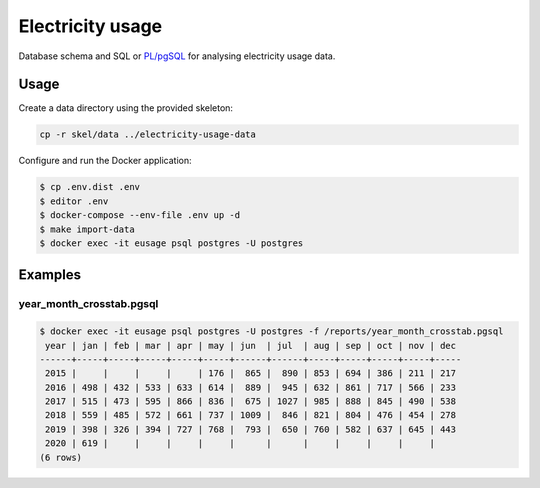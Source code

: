 =================
Electricity usage
=================

|test-status|


Database schema and SQL or `PL/pgSQL`_ for analysing electricity usage data.


Usage
-----

Create a data directory using the provided skeleton:

.. code-block::

    cp -r skel/data ../electricity-usage-data

Configure and run the Docker application:

.. code-block::

    $ cp .env.dist .env
    $ editor .env
    $ docker-compose --env-file .env up -d
    $ make import-data
    $ docker exec -it eusage psql postgres -U postgres


Examples
--------

year_month_crosstab.pgsql
~~~~~~~~~~~~~~~~~~~~~~~~~

.. code-block::

    $ docker exec -it eusage psql postgres -U postgres -f /reports/year_month_crosstab.pgsql
     year | jan | feb | mar | apr | may | jun  | jul  | aug | sep | oct | nov | dec
    ------+-----+-----+-----+-----+-----+------+------+-----+-----+-----+-----+-----
     2015 |     |     |     |     | 176 |  865 |  890 | 853 | 694 | 386 | 211 | 217
     2016 | 498 | 432 | 533 | 633 | 614 |  889 |  945 | 632 | 861 | 717 | 566 | 233
     2017 | 515 | 473 | 595 | 866 | 836 |  675 | 1027 | 985 | 888 | 845 | 490 | 538
     2018 | 559 | 485 | 572 | 661 | 737 | 1009 |  846 | 821 | 804 | 476 | 454 | 278
     2019 | 398 | 326 | 394 | 727 | 768 |  793 |  650 | 760 | 582 | 637 | 645 | 443
     2020 | 619 |     |     |     |     |      |      |     |     |     |     |
    (6 rows)


.. _`PL/pgSQL`: https://www.postgresql.org/docs/10/plpgsql.html


.. |test-status| image:: https://github.com/sethfischer/electricity-usage/workflows/test/badge.svg
    :target: https://github.com/sethfischer/electricity-usage/actions?query=workflow%3Atest
    :alt: Test Status
